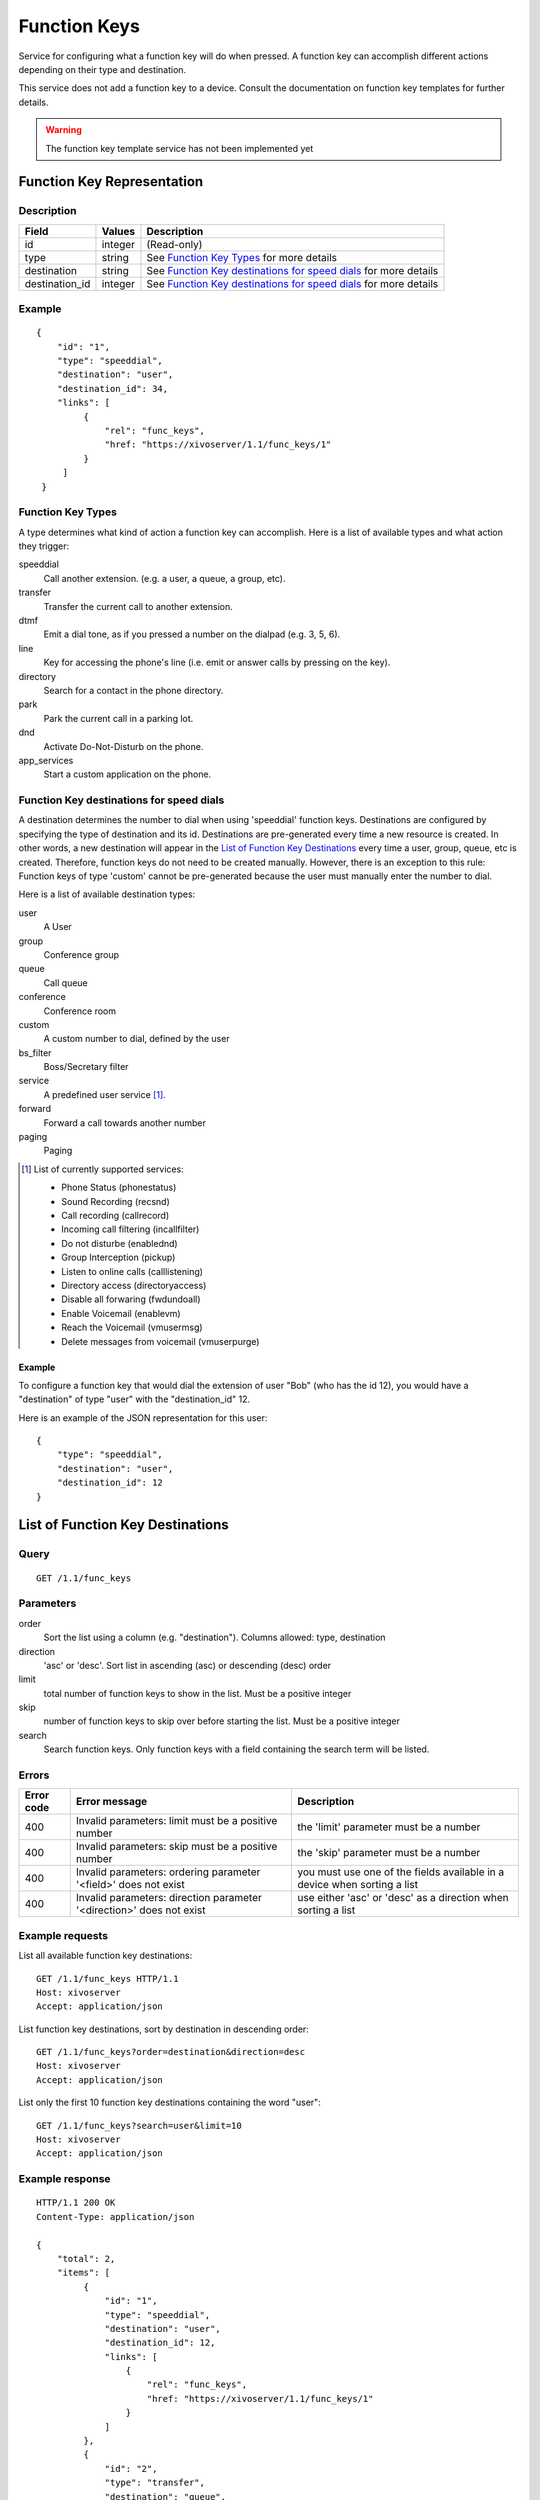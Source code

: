 *************
Function Keys
*************

Service for configuring what a function key will do when pressed. A function
key can accomplish different actions depending on their type and destination.

This service does not add a function key to a device. Consult
the documentation on function key templates for further details.

.. warning:: The function key template service has not been implemented yet


Function Key Representation
===========================

Description
-----------

+----------------+---------+-------------------------------------------------------------------+
| Field          | Values  | Description                                                       |
+================+=========+===================================================================+
| id             | integer | (Read-only)                                                       |
+----------------+---------+-------------------------------------------------------------------+
| type           | string  | See `Function Key Types`_ for more details                        |
+----------------+---------+-------------------------------------------------------------------+
| destination    | string  | See `Function Key destinations for speed dials`_ for more details |
+----------------+---------+-------------------------------------------------------------------+
| destination_id | integer | See `Function Key destinations for speed dials`_ for more details |
+----------------+---------+-------------------------------------------------------------------+


Example
-------

::

   {
       "id": "1",
       "type": "speeddial",
       "destination": "user",
       "destination_id": 34,
       "links": [
            {
                "rel": "func_keys",
                "href: "https://xivoserver/1.1/func_keys/1"
            }
        ]
    }


Function Key Types
------------------

A type determines what kind of action a function key can accomplish.
Here is a list of available types and what action they trigger:

speeddial
    Call another extension. (e.g. a user, a queue, a group, etc).

transfer
    Transfer the current call to another extension.

dtmf
    Emit a dial tone, as if you pressed a number on the dialpad (e.g. 3, 5, 6).

line
    Key for accessing the phone's line (i.e. emit or answer calls by pressing on the key).

directory
    Search for a contact in the phone directory.

park
    Park the current call in a parking lot.

dnd
    Activate Do-Not-Disturb on the phone.

app_services
    Start a custom application on the phone.


Function Key destinations for speed dials
-----------------------------------------

A destination determines the number to dial when using 'speeddial' function
keys. Destinations are configured by specifying the type of destination and its
id.  Destinations are pre-generated every time a new resource is created. In
other words, a new destination will appear in the `List of Function Key
Destinations`_ every time a user, group, queue, etc is created. Therefore,
function keys do not need to be created manually. However, there is an
exception to this rule: Function keys of type 'custom' cannot be pre-generated
because the user must manually enter the number to dial.


Here is a list of available destination types:

user
    A User

group
    Conference group

queue
    Call queue

conference
    Conference room

custom
    A custom number to dial, defined by the user

bs_filter
    Boss/Secretary filter

service
    A predefined user service [1]_.

forward
    Forward a call towards another number

paging
    Paging


.. [1] List of currently supported services:

        - Phone Status (phonestatus)
        - Sound Recording (recsnd)
        - Call recording (callrecord)
        - Incoming call filtering (incallfilter)
        - Do not disturbe (enablednd)
        - Group Interception (pickup)
        - Listen to online calls (calllistening)
        - Directory access (directoryaccess)
        - Disable all forwaring (fwdundoall)
        - Enable Voicemail (enablevm)
        - Reach the Voicemail (vmusermsg)
        - Delete messages from voicemail (vmuserpurge)


Example
~~~~~~~

To configure a function key that would dial the extension of user "Bob" (who has the id 12), you
would have a "destination" of type "user" with the "destination_id" 12.

Here is an example of the JSON representation for this user::

    {
        "type": "speeddial",
        "destination": "user",
        "destination_id": 12
    }


List of Function Key Destinations
=================================

Query
-----

::

    GET /1.1/func_keys


Parameters
----------


order
   Sort the list using a column (e.g. "destination"). Columns allowed: type, destination

direction
    'asc' or 'desc'. Sort list in ascending (asc) or descending (desc) order

limit
    total number of function keys to show in the list. Must be a positive integer

skip
    number of function keys to skip over before starting the list. Must be a positive integer

search
    Search function keys. Only function keys with a field containing the search term
    will be listed.

Errors
------

+------------+----------------------------------------------------------------------+--------------------------------------------------------------------------+
| Error code | Error message                                                        | Description                                                              |
+============+======================================================================+==========================================================================+
| 400        | Invalid parameters: limit must be a positive number                  | the 'limit' parameter must be a number                                   |
+------------+----------------------------------------------------------------------+--------------------------------------------------------------------------+
| 400        | Invalid parameters: skip must be a positive number                   | the 'skip' parameter must be a number                                    |
+------------+----------------------------------------------------------------------+--------------------------------------------------------------------------+
| 400        | Invalid parameters: ordering parameter '<field>' does not exist      | you must use one of the fields available in a device when sorting a list |
+------------+----------------------------------------------------------------------+--------------------------------------------------------------------------+
| 400        | Invalid parameters: direction parameter '<direction>' does not exist | use either 'asc' or 'desc' as a direction when sorting a list            |
+------------+----------------------------------------------------------------------+--------------------------------------------------------------------------+


Example requests
----------------

List all available function key destinations::

    GET /1.1/func_keys HTTP/1.1
    Host: xivoserver
    Accept: application/json

List function key destinations, sort by destination in descending order::

    GET /1.1/func_keys?order=destination&direction=desc
    Host: xivoserver
    Accept: application/json

List only the first 10 function key destinations containing the word "user"::

    GET /1.1/func_keys?search=user&limit=10
    Host: xivoserver
    Accept: application/json


Example response
----------------

::

   HTTP/1.1 200 OK
   Content-Type: application/json

   {
       "total": 2,
       "items": [
            {
                "id": "1",
                "type": "speeddial",
                "destination": "user",
                "destination_id": 12,
                "links": [
                    {
                        "rel": "func_keys",
                        "href: "https://xivoserver/1.1/func_keys/1"
                    }
                ]
            },
            {
                "id": "2",
                "type": "transfer",
                "destination": "queue",
                "destination_id": 24,
                "links": [
                    {
                        "rel": "func_keys",
                        "href: "https://xivoserver/1.1/func_keys/2"
                    }
                ]
            }
        ]
    }


Get a Function Key Destination
==============================


Query
-----

::

    GET /1.1/func_keys/<id>

Example request
---------------

::

    GET /1.1/func_keys/1 HTTP/1.1
    Host: xivoserver
    Accept: application/json

Example response
----------------

::

   HTTP/1.1 200 OK
   Content-Type: application/json

    {
        "id": "1",
        "type": "speeddial",
        "destination": "user",
        "destination_id": 12,
        "links": [
            {
                "rel": "func_keys",
                "href: "https://xivoserver/1.1/func_keys/2"
            }
        ]
    }


Create a Function Key Destination
=================================

Most function keys are automatically generated upon the creation of a
desintation resource ( See `Function Key destinations for speed dials`_ for further details).
This action is for creating function keys that cannot be pre-generated (i.e.
custom speed dials and other types of function keys)

.. warning:: Not implemented yet



Query
-----

::

    POST /1.1/func_keys

Input
-----

+----------------+----------+---------+-------------------------------------------------------------------+
| Field          | Required | Values  | Notes                                                             |
+================+==========+=========+===================================================================+
| type           | yes      | string  | See `Function Key Types`_ for more details                        |
+----------------+----------+---------+-------------------------------------------------------------------+
| destination    | yes      | string  | See `Function Key destinations for speed dials`_ for more details |
+----------------+----------+---------+-------------------------------------------------------------------+
| destination_id | yes      | integer | destination's id                                                  |
+----------------+----------+---------+-------------------------------------------------------------------+


Errors
------

+------------+---------------------------------------------------------------+------------------------------------------------------------------------------------------------+
| Error code | Error message                                                 | Description                                                                                    |
+============+===============================================================+================================================================================================+
| 500        | Error while creating Function Key: <explanation>              | See explanation for more details.                                                              |
+------------+---------------------------------------------------------------+------------------------------------------------------------------------------------------------+
| 400        | Missing parameters: <list of missing fields>                  |                                                                                                |
+------------+---------------------------------------------------------------+------------------------------------------------------------------------------------------------+
| 400        | Invalid parameters: type <type> does not exist                | Please use one of the function key types listed in `Function Key Types`_                       |
+------------+---------------------------------------------------------------+------------------------------------------------------------------------------------------------+
| 400        | Invalid parameters: destination of type <type> does not exist | Please use one of the destination types listed in `Function Key destinations for speed dials`_ |
+------------+---------------------------------------------------------------+------------------------------------------------------------------------------------------------+
| 400        | Nonexistent parameters : <destination> <id> does not exist    | The destination you are trying to associate with does not exist                                |
+------------+---------------------------------------------------------------+------------------------------------------------------------------------------------------------+

Example request
---------------

::

   POST /1.1/func_keys HTTP/1.1
   Host: xivoserver
   Accept: application/json
   Content-Type: application/json

   {
        "type": "speeddial",
        "destination": "user",
        "destination_id": 12
   }

Example response
----------------

::

   HTTP/1.1 201 Created
   Location: /1.1/func_keys/1
   Content-Type: application/json

   {
        "id": "1",
        "type": "speeddial",
        "destination": "user",
        "destination_id": 12
        "links": [
            {
                "rel": "func_keys",
                "href: "https://xivoserver/1.1/func_keys/1"
            }
        ]
   }


Delete a Function Key Destination
=================================

Most function keys are automatically removed upon the deletion of a desintation
resource ( See `Function Key destinations for speed dials`_ for further details). This action
is for deleting function keys that cannot be removed automatically (i.e.
custom speed dials and other types of function keys)

.. warning:: Not implemented yet

Errors
------


+------------+--------------------------------------------------+------------------------------------------------------------+
| Error code | Error message                                    | Description                                                |
+============+==================================================+============================================================+
| 400        | error while deleting Function Key: <explanation> | See error message for more details                         |
+------------+--------------------------------------------------+------------------------------------------------------------+
| 404        | Not found                                        | The requested function key was not found or does not exist |
+------------+--------------------------------------------------+------------------------------------------------------------+

Query
-----

::

   DELETE /1.1/func_keys/<id>

Example request
---------------

::

   DELETE /1.1/func_keys/1 HTTP/1.1
   Host: xivoserver

Example response
----------------

::

   HTTP/1.1 204 No Content

